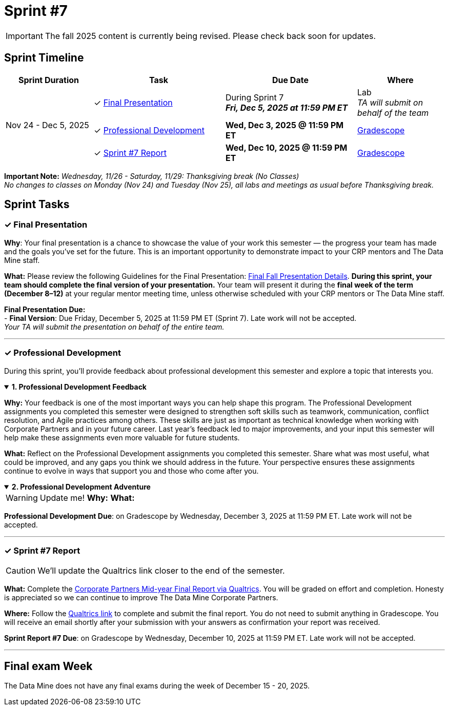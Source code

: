 = Sprint #7

[IMPORTANT]
====
The fall 2025 content is currently being revised. Please check back soon for updates. 
====

== Sprint Timeline

[cols="2,3,3,2", options="header"]
|===
| Sprint Duration | Task | Due Date | Where

.3+| Nov 24 - Dec 5, 2025

| ✓ <<presentation, Final Presentation>>
| During Sprint 7 +
 **_Fri, Dec 5, 2025 at 11:59 PM ET_**
| Lab +
_TA will submit on behalf of the team_

| ✓ <<professional-development, Professional Development>>
| **Wed, Dec 3, 2025 @ 11:59 PM ET**
| link:https://www.gradescope.com/[Gradescope]

| ✓ <<sprint7-report, Sprint #7 Report>>
| **Wed, Dec 10, 2025 @ 11:59 PM ET**
| link:https://www.gradescope.com/[Gradescope]
|===

*Important Note:* _Wednesday, 11/26 - Saturday, 11/29: Thanksgiving break (No Classes)_ +
_No changes to classes on Monday (Nov 24) and Tuesday (Nov 25), all labs and meetings as usual before Thanksgiving break._

== Sprint Tasks

[[presentation]]
=== &#10003; Final Presentation
*Why*: Your final presentation is a chance to showcase the value of your work this semester — the progress your team has made and the goals you’ve set for the future. This is an important opportunity to demonstrate impact to your CRP mentors and The Data Mine staff.

*What:* Please review the following Guidelines for the Final Presentation: xref:fall2025/final_presentation.adoc[Final Fall Presentation Details]. *During this sprint, your team should complete the final version of your presentation.* Your team will present it during the *final week of the term (December 8–12)* at your regular mentor meeting time, unless otherwise scheduled with your CRP mentors or The Data Mine staff.

*Final Presentation Due:* +
 - *Final Version*: Due Friday, December 5, 2025 at 11:59 PM ET (Sprint 7). Late work will not be accepted. +
_Your TA will submit the presentation on behalf of the entire team._

'''

[[professional-development]]
=== &#10003; Professional Development 
During this sprint, you'll provide feedback about professional development this semester and explore a topic that interests you.

.*1. Professional Development Feedback*
[%collapsible%open]
====
*Why:* Your feedback is one of the most important ways you can help shape this program. The Professional Development assignments you completed this semester were designed to strengthen soft skills such as teamwork, communication, conflict resolution, and Agile practices among others.  These skills are just as important as technical knowledge when working with Corporate Partners and in your future career. Last year’s feedback led to major improvements, and your input this semester will help make these assignments even more valuable for future students.

*What:* Reflect on the Professional Development assignments you completed this semester. Share what was most useful, what could be improved, and any gaps you think we should address in the future. Your perspective ensures these assignments continue to evolve in ways that support you and those who come after you.
====

.*2. Professional Development Adventure*
[%collapsible%open]
====
WARNING: Update me!
*Why:*
*What:*

*Professional Development Due*: on Gradescope by Wednesday, December 3, 2025 at 11:59 PM ET. Late work will not be accepted.
====

'''
[[sprint7-report]]
=== &#10003; Sprint #7 Report
CAUTION: We'll update the Qualtrics link closer to the end of the semester.

*What:* Complete the link:tbd[Corporate Partners Mid-year Final Report via Qualtrics]. You will be graded on effort and completion. Honesty is appreciated so we can continue to improve The Data Mine Corporate Partners. 

*Where:* Follow the link:tbd[Qualtrics link] to complete and submit the final report. You do not need to submit anything in Gradescope. You will receive an email shortly after your submission with your answers as confirmation your report was received.

*Sprint Report #7 Due*: on Gradescope by Wednesday, December 10, 2025 at 11:59 PM ET. Late work will not be accepted.

'''

== Final exam Week 

The Data Mine does not have any final exams during the week of December 15 - 20, 2025.
